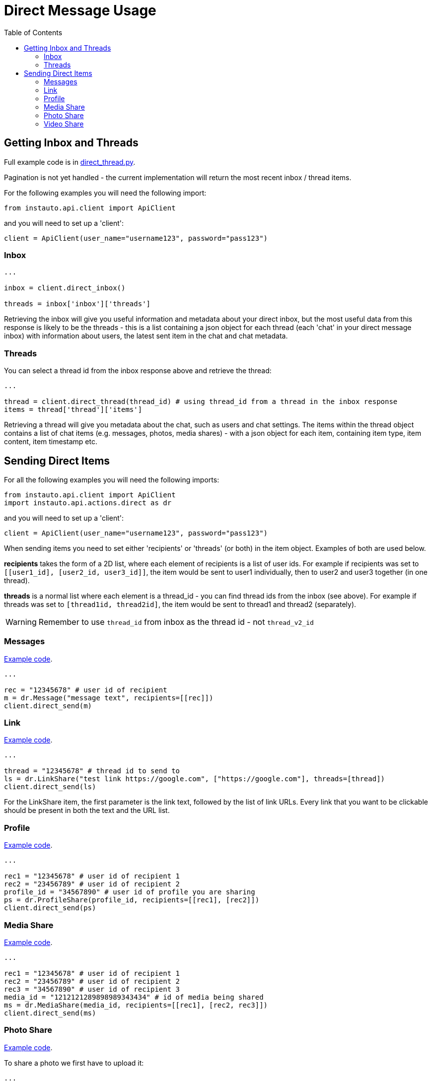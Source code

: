 = Direct Message Usage
:toc:

== Getting Inbox and Threads

Full example code is in link:../examples/direct/direct_thread.py[direct_thread.py].

Pagination is not yet handled - the current implementation will return the most recent inbox / thread items.

For the following examples you will need the following import:

....
from instauto.api.client import ApiClient
....

and you will need to set up a 'client':

....
client = ApiClient(user_name="username123", password="pass123")
....

=== Inbox

....
...

inbox = client.direct_inbox()

threads = inbox['inbox']['threads']
....

Retrieving the inbox will give you useful information and metadata about your direct inbox, but the most useful data from this response is likely to be the threads - this is a list containing a json object for each thread (each 'chat' in your direct message inbox) with information about users, the latest sent item in the chat and chat metadata.

=== Threads

You can select a thread id from the inbox response above and retrieve the thread:

....
...

thread = client.direct_thread(thread_id) # using thread_id from a thread in the inbox response
items = thread['thread']['items']
....

Retrieving a thread will give you metadata about the chat, such as users and chat settings. The items within the thread object contains a list of chat items (e.g. messages, photos, media shares) - with a json object for each item, containing item type, item content, item timestamp etc.

== Sending Direct Items

For all the following examples you will need the following imports:

....
from instauto.api.client import ApiClient
import instauto.api.actions.direct as dr
....

and you will need to set up a 'client':

....
client = ApiClient(user_name="username123", password="pass123")
....

When sending items you need to set either 'recipients' or 'threads' (or both) in the item object. Examples of both are used below.

**recipients** takes the form of a 2D list, where each element of recipients is a list of user ids. For example if recipients was set to `[[user1_id], [user2_id, user3_id]]`, the item would be sent to user1 individually, then to user2 and user3 together (in one thread).

**threads** is a normal list where each element is a thread_id - you can find thread ids from the inbox (see above). For example if threads was set to `[thread1id, thread2id]`, the item would be sent to thread1 and thread2 (separately).

WARNING: Remember to use `thread_id` from inbox as the thread id - not `thread_v2_id`

=== Messages

link:../examples/direct/direct_message.py[Example code].

....
...

rec = "12345678" # user id of recipient
m = dr.Message("message text", recipients=[[rec]])
client.direct_send(m)
....

=== Link

link:../examples/direct/direct_link.py[Example code].

....
...

thread = "12345678" # thread id to send to
ls = dr.LinkShare("test link https://google.com", ["https://google.com"], threads=[thread])
client.direct_send(ls)
....

For the LinkShare item, the first parameter is the link text, followed by the list of link URLs. Every link that you want to be clickable should be present in both the text and the URL list.

=== Profile

link:../examples/direct/direct_profile.py[Example code].

....
...

rec1 = "12345678" # user id of recipient 1
rec2 = "23456789" # user id of recipient 2
profile_id = "34567890" # user id of profile you are sharing
ps = dr.ProfileShare(profile_id, recipients=[[rec1], [rec2]])
client.direct_send(ps)
....

=== Media Share

link:../examples/direct/direct_share.py[Example code].

....
...

rec1 = "12345678" # user id of recipient 1
rec2 = "23456789" # user id of recipient 2
rec3 = "34567890" # user id of recipient 3
media_id = "1212121289898989343434" # id of media being shared
ms = dr.MediaShare(media_id, recipients=[[rec1], [rec2, rec3]])
client.direct_send(ms)
....

=== Photo Share

link:../examples/direct/direct_photo.py[Example code].

To share a photo we first have to upload it:

....
...
from instauto.api.actions.post import PostFeed as PhotoUpload

ph = PhotoUpload(path="test.jpg", caption="")
response = client._upload_image(ph, quality=70)

upload_id = response['upload_id']
....

Then we can share it using the upload_id:
....
...

rec = "12345678" # user id of recipient
thread = "23456789" # thread id to share to
upload_id = "1212121289898989343434" # id of media being shared
dp = dr.DirectPhoto(upload_id, recipients=[[rec]], threads=[thread])
client.direct_send(dp)
....

=== Video Share

The video sharing feature is unfinished.
